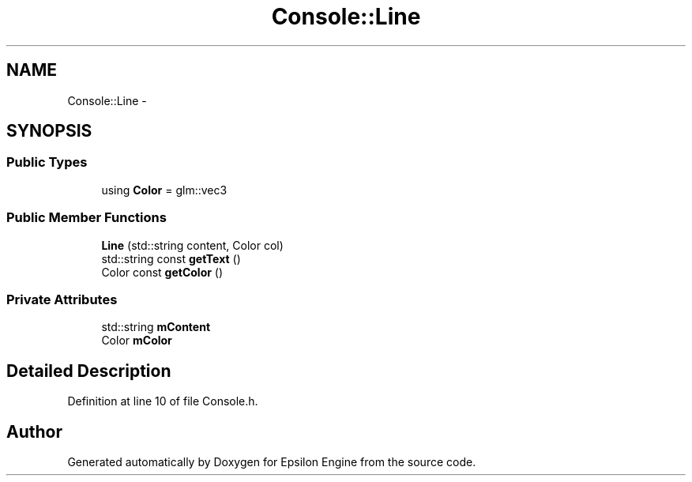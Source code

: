 .TH "Console::Line" 3 "Wed Mar 6 2019" "Version 1.0" "Epsilon Engine" \" -*- nroff -*-
.ad l
.nh
.SH NAME
Console::Line \- 
.SH SYNOPSIS
.br
.PP
.SS "Public Types"

.in +1c
.ti -1c
.RI "using \fBColor\fP = glm::vec3"
.br
.in -1c
.SS "Public Member Functions"

.in +1c
.ti -1c
.RI "\fBLine\fP (std::string content, Color col)"
.br
.ti -1c
.RI "std::string const \fBgetText\fP ()"
.br
.ti -1c
.RI "Color const \fBgetColor\fP ()"
.br
.in -1c
.SS "Private Attributes"

.in +1c
.ti -1c
.RI "std::string \fBmContent\fP"
.br
.ti -1c
.RI "Color \fBmColor\fP"
.br
.in -1c
.SH "Detailed Description"
.PP 
Definition at line 10 of file Console\&.h\&.

.SH "Author"
.PP 
Generated automatically by Doxygen for Epsilon Engine from the source code\&.
